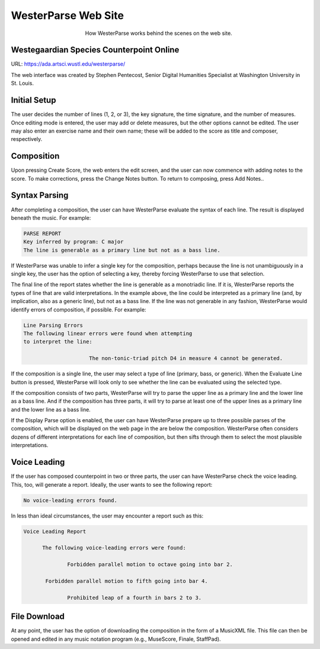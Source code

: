 WesterParse Web Site
====================

.. figure:: images/WesterParseWebFlow.png
   :width: 400
   :alt: WesterParse Web Flow Chart
   :align: center
   :figwidth: 400
   
   How WesterParse works behind the scenes on the web site.
   
   ..


Westegaardian Species Counterpoint Online
-----------------------------------------

URL: https://ada.artsci.wustl.edu/westerparse/

The web interface was created by Stephen Pentecost, Senior Digital 
Humanities Specialist at Washington University in St. Louis.

Initial Setup
-------------

The user decides the number of lines (1, 2, or 3), the key
signature, the time signature, and the number of measures. Once editing mode
is entered, the user may add or delete measures, but the other options cannot
be edited. The user may also enter an exercise name and their own name; these
will be added to the score as title and composer, respectively.

Composition
-----------

Upon pressing Create Score, the web enters the edit screen,
and the user can now commence with adding notes to the score.
To make corrections, press the Change Notes button.  To return to composing,
press Add Notes..

Syntax Parsing
--------------

After completing a composition, the user can have
WesterParse evaluate the syntax of each line.
The result is displayed beneath the music.
For example:

.. code-block:: shell

   PARSE REPORT
   Key inferred by program: C major
   The line is generable as a primary line but not as a bass line.
   
If WesterParse was unable to infer a single key for the composition, perhaps
because the line is not unambiguously in a single key,
the user has the option of selecting a key, thereby forcing WesterParse
to use that selection. 

The final line of the report states whether the line is generable as a
monotriadic line. If it is, WesterParse reports the types of line that are valid
interpretations. In the example above, the line could be interpreted as a
primary line (and, by implication, also as a generic line), but not as a bass
line. If the line was not generable in any fashion, WesterParse would identify
errors of composition, if possible. For example:

.. code-block:: shell

   Line Parsing Errors
   The following linear errors were found when attempting
   to interpret the line:
			
			The non-tonic-triad pitch D4 in measure 4 cannot be generated.

If the composition is a single line, the user may select a type of line
(primary, bass, or generic). When the Evaluate Line button is pressed,
WesterParse will look only to see whether the line can be evaluated using
the selected type.

If the composition consists of two parts, WesterParse will try to
parse the upper line as a primary line and the lower line as a bass line.
And if the composition has three parts, it will try to parse at least one of
the upper lines as a primary line and the lower line as a bass line.

If the Display Parse option is enabled, the user can have WesterParse prepare
up to three possible parses of the composition, which will be displayed on
the web page in the are below the composition.  WesterParse often considers
dozens of different interpretations for each line of composition, but then
sifts through them to select the most plausible interpretations.

Voice Leading
-------------

If the user has composed counterpoint in two or
three parts, the user can have WesterParse check the voice leading.
This, too, will generate a report.
Ideally, the user wants to see the following report:

.. code-block:: shell

   No voice-leading errors found.
   
In less than ideal circumstances, the user may encounter a report such as this:

.. code-block:: shell

   Voice Leading Report 

 	 The following voice-leading errors were found:
		
		 Forbidden parallel motion to octave going into bar 2.
	  
	  Forbidden parallel motion to fifth going into bar 4.
		 
		 Prohibited leap of a fourth in bars 2 to 3.

File Download
-------------

At any point, the user has the option of downloading
the composition in the form of a MusicXML file.  This file can then be opened
and edited in any music notation program (e.g., MuseScore, Finale, StaffPad).
